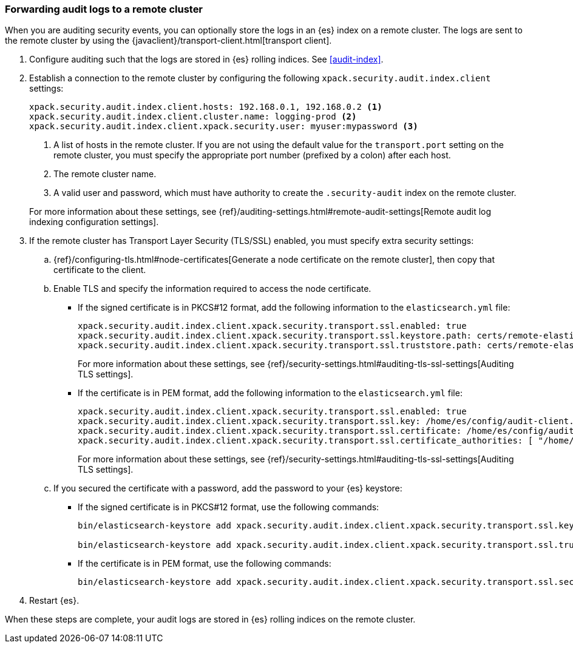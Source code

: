 [role="xpack"]
[[forwarding-audit-logfiles]]
=== Forwarding audit logs to a remote cluster

When you are auditing security events, you can optionally store the logs in an 
{es} index on a remote cluster.  The logs are sent to the remote cluster by 
using the {javaclient}/transport-client.html[transport client]. 

. Configure auditing such that the logs are stored in {es} rolling indices. 
See <<audit-index>>. 

. Establish a connection to the remote cluster by configuring the following 
`xpack.security.audit.index.client` settings: 
+
--
[source, yaml]
--------------------------------------------------
xpack.security.audit.index.client.hosts: 192.168.0.1, 192.168.0.2 <1> 
xpack.security.audit.index.client.cluster.name: logging-prod <2>
xpack.security.audit.index.client.xpack.security.user: myuser:mypassword <3>
--------------------------------------------------
<1> A list of hosts in the remote cluster. If you are not using the default 
value for the `transport.port` setting on the remote cluster, you must
specify the appropriate port number (prefixed by a colon) after each host. 
<2> The remote cluster name.
<3> A valid user and password, which must have authority to create the 
`.security-audit` index on the remote cluster. 

For more information about these settings, see
{ref}/auditing-settings.html#remote-audit-settings[Remote audit log indexing configuration settings].

--

. If the remote cluster has Transport Layer Security (TLS/SSL) enabled, you 
must specify extra security settings: 

.. {ref}/configuring-tls.html#node-certificates[Generate a node certificate on 
the remote cluster], then copy that certificate to the client. 

.. Enable TLS and specify the information required to access the node certificate.

*** If the signed certificate is in PKCS#12 format, add the following information 
to the `elasticsearch.yml` file:
+
--
[source,yaml]
-----------------------------------------------------------
xpack.security.audit.index.client.xpack.security.transport.ssl.enabled: true
xpack.security.audit.index.client.xpack.security.transport.ssl.keystore.path: certs/remote-elastic-certificates.p12
xpack.security.audit.index.client.xpack.security.transport.ssl.truststore.path: certs/remote-elastic-certificates.p12
-----------------------------------------------------------

For more information about these settings, see 
{ref}/security-settings.html#auditing-tls-ssl-settings[Auditing TLS settings].
--

*** If the certificate is in PEM format, add the following information to the
`elasticsearch.yml` file:
+
--
[source, yaml]
--------------------------------------------------
xpack.security.audit.index.client.xpack.security.transport.ssl.enabled: true
xpack.security.audit.index.client.xpack.security.transport.ssl.key: /home/es/config/audit-client.key
xpack.security.audit.index.client.xpack.security.transport.ssl.certificate: /home/es/config/audit-client.crt
xpack.security.audit.index.client.xpack.security.transport.ssl.certificate_authorities: [ "/home/es/config/remote-ca.crt" ]
--------------------------------------------------
    
For more information about these settings, see 
{ref}/security-settings.html#auditing-tls-ssl-settings[Auditing TLS settings].    
--

.. If you secured the certificate with a password, add the password to
your {es} keystore:

*** If the signed certificate is in PKCS#12 format, use the following commands:
+
--
[source,shell]
-----------------------------------------------------------
bin/elasticsearch-keystore add xpack.security.audit.index.client.xpack.security.transport.ssl.keystore.secure_password

bin/elasticsearch-keystore add xpack.security.audit.index.client.xpack.security.transport.ssl.truststore.secure_password
-----------------------------------------------------------
--

*** If the certificate is in PEM format, use the following commands:
+
--
[source,shell]
-----------------------------------------------------------
bin/elasticsearch-keystore add xpack.security.audit.index.client.xpack.security.transport.ssl.secure_key_passphrase
-----------------------------------------------------------
--

. Restart {es}.

When these steps are complete, your audit logs are stored in {es} rolling 
indices on the remote cluster. 